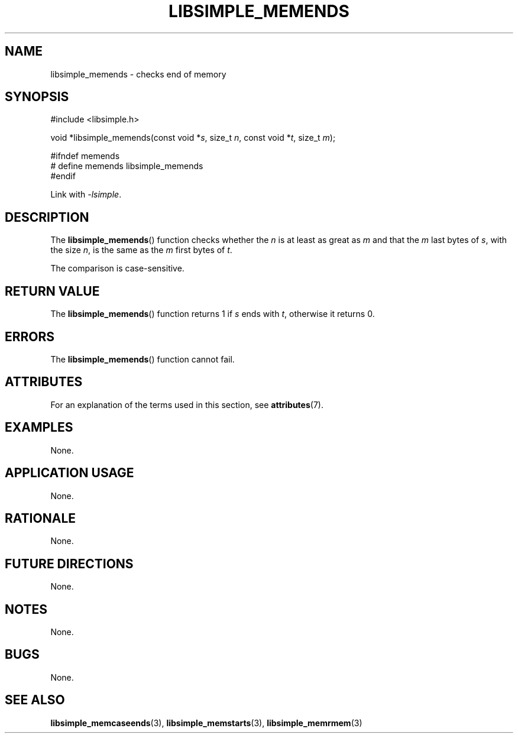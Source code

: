 .TH LIBSIMPLE_MEMENDS 3 2018-10-21 libsimple
.SH NAME
libsimple_memends \- checks end of memory
.SH SYNOPSIS
.nf
#include <libsimple.h>

void *libsimple_memends(const void *\fIs\fP, size_t \fIn\fP, const void *\fIt\fP, size_t \fIm\fP);

#ifndef memends
# define memends libsimple_memends
#endif
.fi
.PP
Link with
.IR \-lsimple .
.SH DESCRIPTION
The
.BR libsimple_memends ()
function checks whether the
.I n
is at least as great as
.I m
and that the
.I m
last bytes of
.IR s ,
with the size
.IR n ,
is the same as the
.I m
first bytes of
.IR t .
.PP
The comparison is case-sensitive.
.SH RETURN VALUE
The
.BR libsimple_memends ()
function returns 1 if
.I s
ends with
.IR t ,
otherwise it returns 0.
.SH ERRORS
The
.BR libsimple_memends ()
function cannot fail.
.SH ATTRIBUTES
For an explanation of the terms used in this section, see
.BR attributes (7).
.TS
allbox;
lb lb lb
l l l.
Interface	Attribute	Value
T{
.BR libsimple_memends ()
T}	Thread safety	MT-Safe
T{
.BR libsimple_memends ()
T}	Async-signal safety	AS-Safe
T{
.BR libsimple_memends ()
T}	Async-cancel safety	AC-Safe
.TE
.SH EXAMPLES
None.
.SH APPLICATION USAGE
None.
.SH RATIONALE
None.
.SH FUTURE DIRECTIONS
None.
.SH NOTES
None.
.SH BUGS
None.
.SH SEE ALSO
.BR libsimple_memcaseends (3),
.BR libsimple_memstarts (3),
.BR libsimple_memrmem (3)
